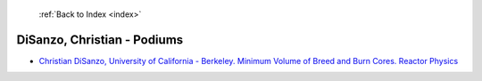  :ref:`Back to Index <index>`

DiSanzo, Christian - Podiums
----------------------------

* `Christian DiSanzo, University of California - Berkeley. Minimum Volume of Breed and Burn Cores. Reactor Physics <../_static/docs/369.pdf>`_
